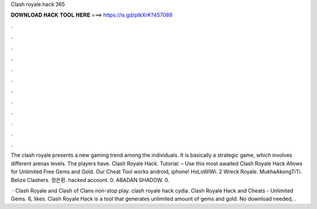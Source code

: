 Clash royale.hack 365



𝐃𝐎𝐖𝐍𝐋𝐎𝐀𝐃 𝐇𝐀𝐂𝐊 𝐓𝐎𝐎𝐋 𝐇𝐄𝐑𝐄 ===> https://is.gd/ptkXrK?457088



.



.



.



.



.



.



.



.



.



.



.



.

The clash royale presents a new gaming trend among the individuals. It is basically a strategic game, which involves different arenas levels. The players have. Clash Royale Hack. Tutorial: – Use this most awaited Clash Royale Hack Allows for Unlimited Free Gems and Gold. Our Cheat Tool works android, iphone! HoLoWiWi. 2 Wreck Royale. MukhaAkongTiTi. Belize Clashers. 정은환. hacked account. 0. ABADAN SHADOW. 0.

 · Clash Royale and Clash of Clans non-stop play. clash royale hack cydia. Clash Royale Hack and Cheats - Unlimited Gems. 6, likes. Clash Royale Hack is a tool that generates unlimited amount of gems and gold. No download needed, .
